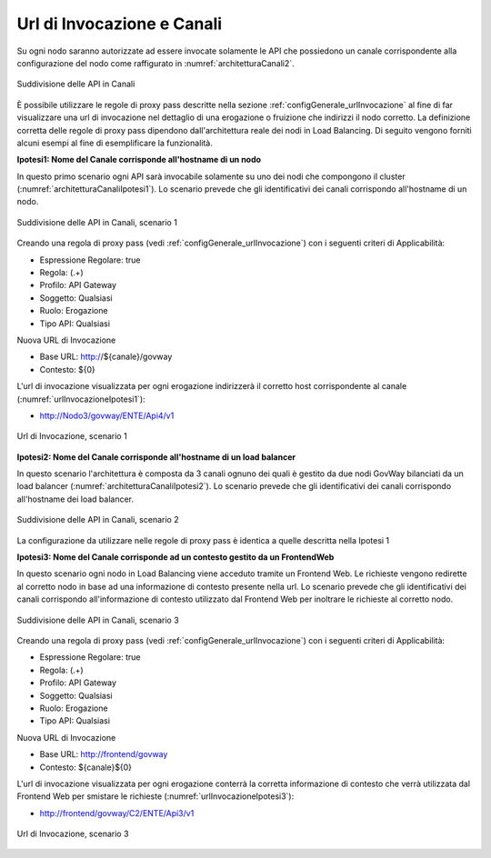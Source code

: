 .. _console_canali_url:

Url di Invocazione e Canali
~~~~~~~~~~~~~~~~~~~~~~~~~~~~~

Su ogni nodo saranno autorizzate ad essere invocate solamente le API che possiedono un canale corrispondente alla configurazione del nodo come raffigurato in :numref:`architetturaCanali2`.

.. figure:: ../../../_figure_console/ArchitetturaCanali.jpg
 :scale: 100%
 :align: center
 :name: architetturaCanali2

 Suddivisione delle API in Canali

È possibile utilizzare le regole di proxy pass descritte nella sezione :ref:`configGenerale_urlInvocazione` al fine di far visualizzare una url di invocazione nel dettaglio di una erogazione o fruizione che indirizzi il nodo corretto.
La definizione corretta delle regole di proxy pass dipendono dall'architettura reale dei nodi in Load Balancing. Di seguito vengono forniti alcuni esempi al fine di esemplificare la funzionalità.

**Ipotesi1: Nome del Canale corrisponde all'hostname di un nodo**

In questo primo scenario ogni API sarà invocabile solamente su uno dei nodi che compongono il cluster (:numref:`architetturaCanaliIpotesi1`).
Lo scenario prevede che gli identificativi dei canali corrispondo all'hostname di un nodo.

.. figure:: ../../../_figure_console/ArchitetturaCanaliIpotesi1.jpg
 :scale: 100%
 :align: center
 :name: architetturaCanaliIpotesi1

 Suddivisione delle API in Canali, scenario 1

Creando una regola di proxy pass (vedi :ref:`configGenerale_urlInvocazione`) con i seguenti criteri di Applicabilità:

- Espressione Regolare: true
- Regola: (.+)
- Profilo: API Gateway
- Soggetto: Qualsiasi
- Ruolo: Erogazione
- Tipo API: Qualsiasi

Nuova URL di Invocazione

- Base URL: http://${canale}/govway
- Contesto: ${0}

L'url di invocazione visualizzata per ogni erogazione indirizzerà il corretto host corrispondente al canale (:numref:`urlInvocazioneIpotesi1`):

- http://Nodo3/govway/ENTE/Api4/v1

.. figure:: ../../../_figure_console/UrlInvocazioneIpotesi1.png
 :scale: 100%
 :align: center
 :name: urlInvocazioneIpotesi1

 Url di Invocazione, scenario 1

**Ipotesi2: Nome del Canale corrisponde all'hostname di un load balancer**

In questo scenario l'architettura è composta da 3 canali ognuno dei quali è gestito da due nodi GovWay bilanciati da un load balancer (:numref:`architetturaCanaliIpotesi2`).
Lo scenario prevede che gli identificativi dei canali corrispondo all'hostname dei load balancer.

.. figure:: ../../../_figure_console/ArchitetturaCanaliIpotesi2.jpg
 :scale: 100%
 :align: center
 :name: architetturaCanaliIpotesi2

 Suddivisione delle API in Canali, scenario 2

La configurazione da utilizzare nelle regole di proxy pass è identica a quelle descritta nella Ipotesi 1

**Ipotesi3: Nome del Canale corrisponde ad un contesto gestito da un FrontendWeb**

In questo scenario ogni nodo in Load Balancing viene acceduto tramite un Frontend Web. Le richieste vengono redirette al corretto nodo in base ad una informazione di contesto presente nella url.
Lo scenario prevede che gli identificativi dei canali corrispondo all'informazione di contesto utilizzato dal Frontend Web per inoltrare le richieste al corretto nodo.

.. figure:: ../../../_figure_console/ArchitetturaCanaliIpotesi3.jpg
 :scale: 100%
 :align: center
 :name: architetturaCanaliIpotesi3

 Suddivisione delle API in Canali, scenario 3

Creando una regola di proxy pass (vedi :ref:`configGenerale_urlInvocazione`) con i seguenti criteri di Applicabilità:

- Espressione Regolare: true
- Regola: (.+)
- Profilo: API Gateway
- Soggetto: Qualsiasi
- Ruolo: Erogazione
- Tipo API: Qualsiasi

Nuova URL di Invocazione

- Base URL: http://frontend/govway
- Contesto: ${canale}${0}

L'url di invocazione visualizzata per ogni erogazione conterrà la corretta informazione di contesto che verrà utilizzata dal Frontend Web per smistare le richieste (:numref:`urlInvocazioneIpotesi3`):

- http://frontend/govway/C2/ENTE/Api3/v1

.. figure:: ../../../_figure_console/UrlInvocazioneIpotesi3.png
 :scale: 100%
 :align: center
 :name: urlInvocazioneIpotesi3

 Url di Invocazione, scenario 3


